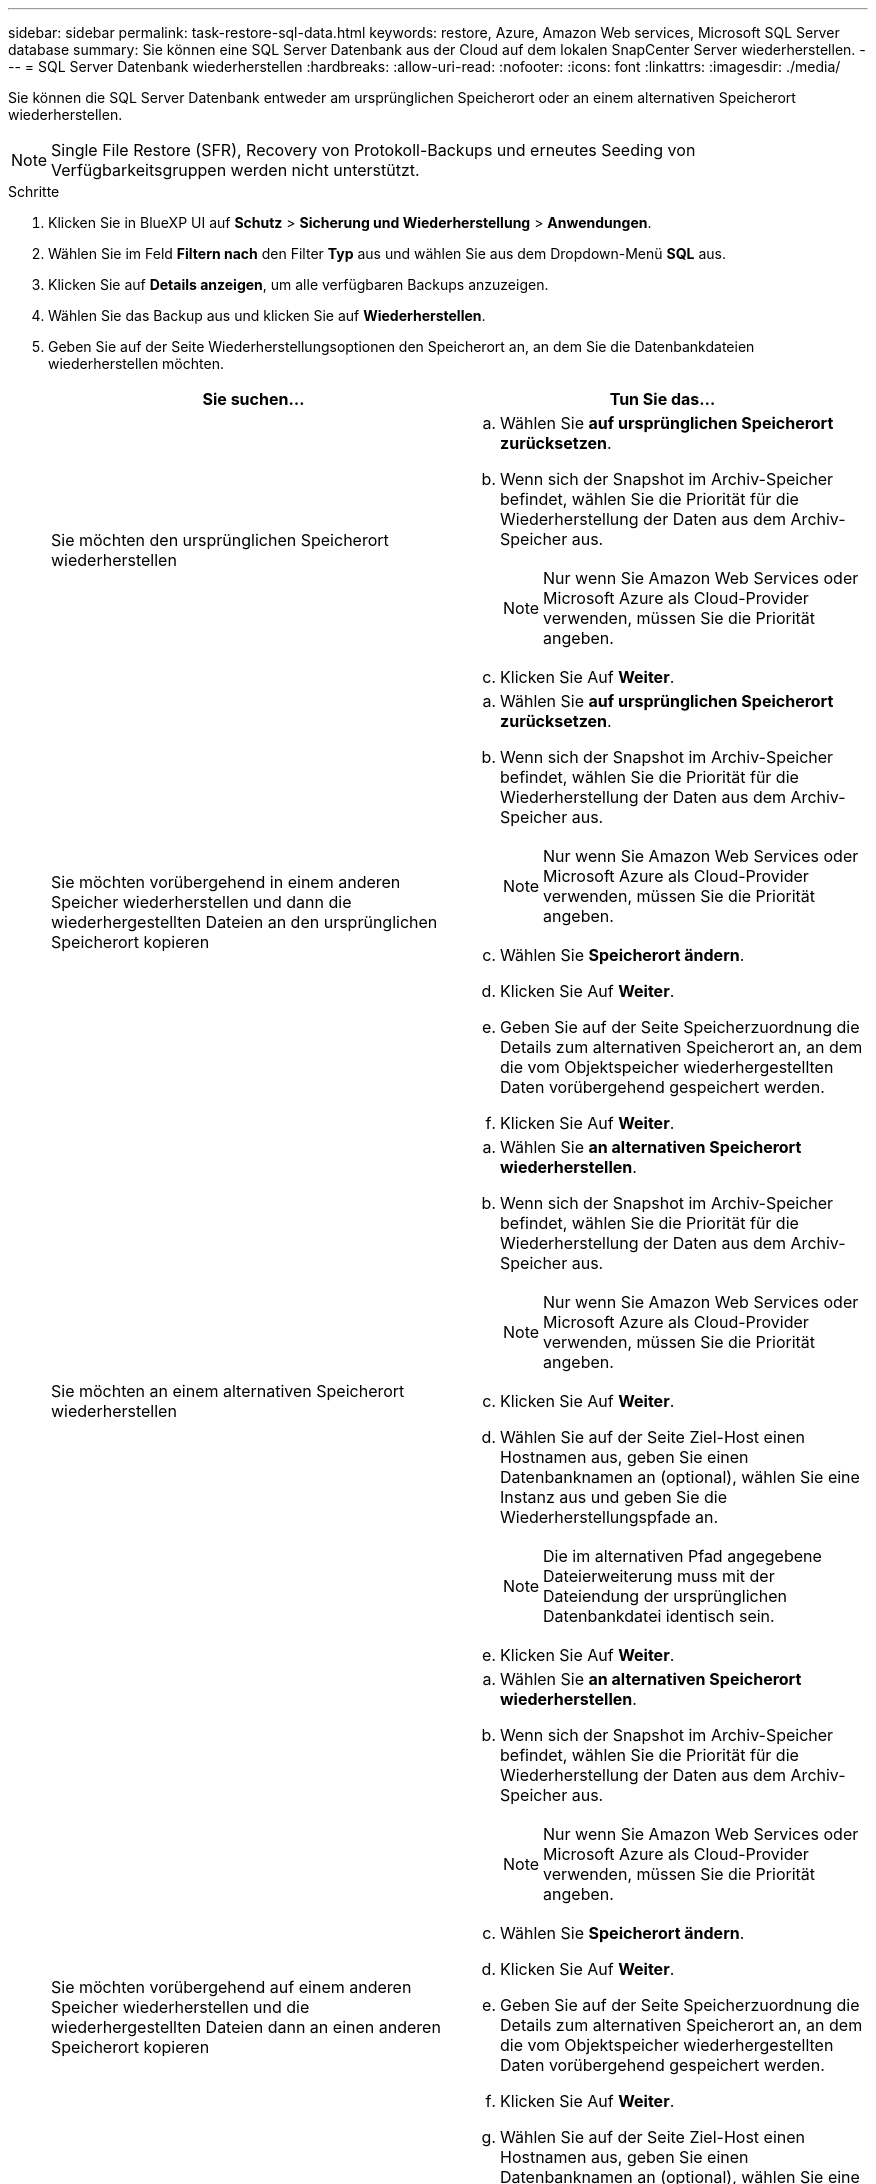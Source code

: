 ---
sidebar: sidebar 
permalink: task-restore-sql-data.html 
keywords: restore, Azure, Amazon Web services, Microsoft SQL Server database 
summary: Sie können eine SQL Server Datenbank aus der Cloud auf dem lokalen SnapCenter Server wiederherstellen. 
---
= SQL Server Datenbank wiederherstellen
:hardbreaks:
:allow-uri-read: 
:nofooter: 
:icons: font
:linkattrs: 
:imagesdir: ./media/


[role="lead"]
Sie können die SQL Server Datenbank entweder am ursprünglichen Speicherort oder an einem alternativen Speicherort wiederherstellen.


NOTE: Single File Restore (SFR), Recovery von Protokoll-Backups und erneutes Seeding von Verfügbarkeitsgruppen werden nicht unterstützt.

.Schritte
. Klicken Sie in BlueXP UI auf *Schutz* > *Sicherung und Wiederherstellung* > *Anwendungen*.
. Wählen Sie im Feld *Filtern nach* den Filter *Typ* aus und wählen Sie aus dem Dropdown-Menü *SQL* aus.
. Klicken Sie auf *Details anzeigen*, um alle verfügbaren Backups anzuzeigen.
. Wählen Sie das Backup aus und klicken Sie auf *Wiederherstellen*.
. Geben Sie auf der Seite Wiederherstellungsoptionen den Speicherort an, an dem Sie die Datenbankdateien wiederherstellen möchten.
+
|===
| Sie suchen... | Tun Sie das... 


 a| 
Sie möchten den ursprünglichen Speicherort wiederherstellen
 a| 
.. Wählen Sie *auf ursprünglichen Speicherort zurücksetzen*.
.. Wenn sich der Snapshot im Archiv-Speicher befindet, wählen Sie die Priorität für die Wiederherstellung der Daten aus dem Archiv-Speicher aus.
+

NOTE: Nur wenn Sie Amazon Web Services oder Microsoft Azure als Cloud-Provider verwenden, müssen Sie die Priorität angeben.

.. Klicken Sie Auf *Weiter*.




 a| 
Sie möchten vorübergehend in einem anderen Speicher wiederherstellen und dann die wiederhergestellten Dateien an den ursprünglichen Speicherort kopieren
 a| 
.. Wählen Sie *auf ursprünglichen Speicherort zurücksetzen*.
.. Wenn sich der Snapshot im Archiv-Speicher befindet, wählen Sie die Priorität für die Wiederherstellung der Daten aus dem Archiv-Speicher aus.
+

NOTE: Nur wenn Sie Amazon Web Services oder Microsoft Azure als Cloud-Provider verwenden, müssen Sie die Priorität angeben.

.. Wählen Sie *Speicherort ändern*.
.. Klicken Sie Auf *Weiter*.
.. Geben Sie auf der Seite Speicherzuordnung die Details zum alternativen Speicherort an, an dem die vom Objektspeicher wiederhergestellten Daten vorübergehend gespeichert werden.
.. Klicken Sie Auf *Weiter*.




 a| 
Sie möchten an einem alternativen Speicherort wiederherstellen
 a| 
.. Wählen Sie *an alternativen Speicherort wiederherstellen*.
.. Wenn sich der Snapshot im Archiv-Speicher befindet, wählen Sie die Priorität für die Wiederherstellung der Daten aus dem Archiv-Speicher aus.
+

NOTE: Nur wenn Sie Amazon Web Services oder Microsoft Azure als Cloud-Provider verwenden, müssen Sie die Priorität angeben.

.. Klicken Sie Auf *Weiter*.
.. Wählen Sie auf der Seite Ziel-Host einen Hostnamen aus, geben Sie einen Datenbanknamen an (optional), wählen Sie eine Instanz aus und geben Sie die Wiederherstellungspfade an.
+

NOTE: Die im alternativen Pfad angegebene Dateierweiterung muss mit der Dateiendung der ursprünglichen Datenbankdatei identisch sein.

.. Klicken Sie Auf *Weiter*.




 a| 
Sie möchten vorübergehend auf einem anderen Speicher wiederherstellen und die wiederhergestellten Dateien dann an einen anderen Speicherort kopieren
 a| 
.. Wählen Sie *an alternativen Speicherort wiederherstellen*.
.. Wenn sich der Snapshot im Archiv-Speicher befindet, wählen Sie die Priorität für die Wiederherstellung der Daten aus dem Archiv-Speicher aus.
+

NOTE: Nur wenn Sie Amazon Web Services oder Microsoft Azure als Cloud-Provider verwenden, müssen Sie die Priorität angeben.

.. Wählen Sie *Speicherort ändern*.
.. Klicken Sie Auf *Weiter*.
.. Geben Sie auf der Seite Speicherzuordnung die Details zum alternativen Speicherort an, an dem die vom Objektspeicher wiederhergestellten Daten vorübergehend gespeichert werden.
.. Klicken Sie Auf *Weiter*.
.. Wählen Sie auf der Seite Ziel-Host einen Hostnamen aus, geben Sie einen Datenbanknamen an (optional), wählen Sie eine Instanz aus und geben Sie die Wiederherstellungspfade an.
+

NOTE: Die im alternativen Pfad angegebene Dateierweiterung muss mit der Dateiendung der ursprünglichen Datenbankdatei identisch sein.

.. Klicken Sie Auf *Weiter*.


|===
. Wählen Sie im Feld *Pre-Operations* eine der folgenden Optionen aus:
+
** Wählen Sie *Überschreiben Sie die Datenbank mit demselben Namen während der Wiederherstellung* aus, um die Datenbank mit dem gleichen Namen wiederherzustellen.
** Wählen Sie *SQL-Datenbankreplikationseinstellungen beibehalten* aus, um die Datenbank wiederherzustellen und die vorhandenen Replikationseinstellungen beizubehalten.


. Wählen Sie im Abschnitt *Post-Operations* eine der folgenden Optionen aus, um den Datenbankstatus für die Wiederherstellung zusätzlicher Transaktionsprotokolle festzulegen:
+
** Wählen Sie *Operational, aber nicht verfügbar* aus, wenn Sie jetzt alle notwendigen Backups wiederherstellen.
+
Dies ist das Standardverhalten, das die Datenbank durch ein Rollback der nicht gesicherten Transaktionen einsatzbereit macht. Sie können erst dann weitere Transaktionsprotokolle wiederherstellen, wenn Sie ein Backup erstellen.

** Wählen Sie * nicht betriebsbereit, aber verfügbar* aus, um die Datenbank nicht betriebsbereit zu lassen, ohne die nicht gesicherten Transaktionen zurückzurollen.
+
Zusätzliche Transaktions-Logs können wiederhergestellt werden. Sie können die Datenbank erst verwenden, wenn sie wiederhergestellt ist.

** Wählen Sie *schreibgeschützter Modus und verfügbar*, um die Datenbank im schreibgeschützten Modus zu belassen.
+
Mit dieser Option werden nicht gesicherte Transaktionen rückgängig gemacht, die nicht rückgängig gemachte Aktionen werden jedoch in einer Standby-Datei gespeichert, sodass Recovery-Effekte rückgängig gemacht werden können.

+
Wenn die Option „Verzeichnis aufheben“ aktiviert ist, werden mehr Transaktionsprotokolle wiederhergestellt. Wenn der Wiederherstellungsvorgang für das Transaktionsprotokoll nicht erfolgreich ist, können die Änderungen zurückgesetzt werden. Die SQL Server-Dokumentation enthält weitere Informationen.



. Klicken Sie Auf *Weiter*.
. Überprüfen Sie die Details und klicken Sie auf *Wiederherstellen*.

